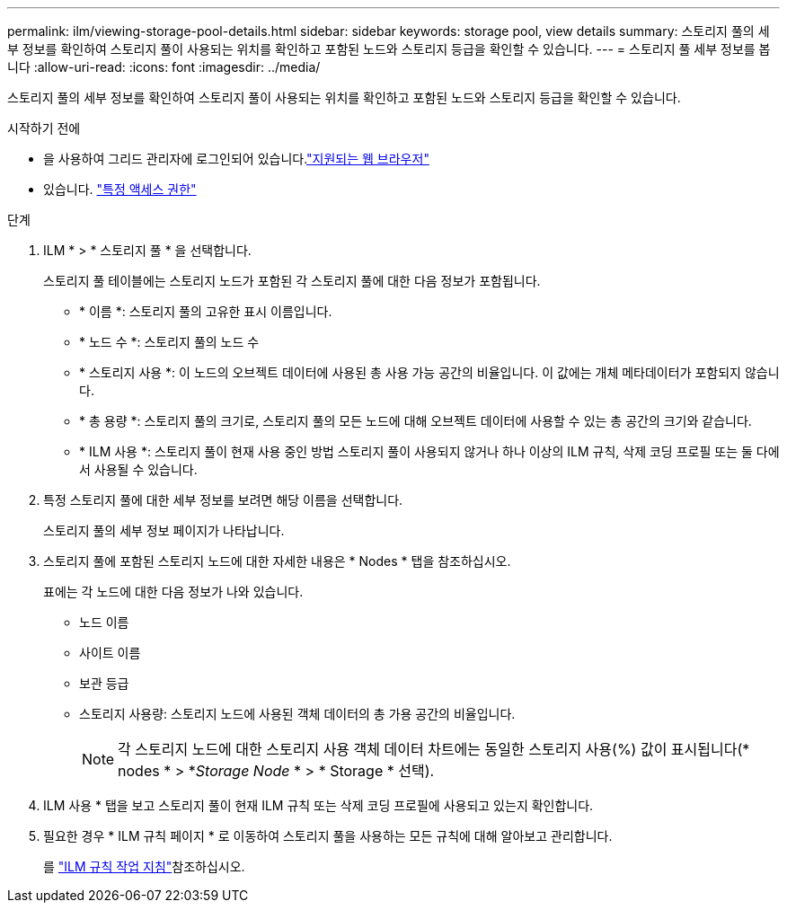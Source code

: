 ---
permalink: ilm/viewing-storage-pool-details.html 
sidebar: sidebar 
keywords: storage pool, view details 
summary: 스토리지 풀의 세부 정보를 확인하여 스토리지 풀이 사용되는 위치를 확인하고 포함된 노드와 스토리지 등급을 확인할 수 있습니다. 
---
= 스토리지 풀 세부 정보를 봅니다
:allow-uri-read: 
:icons: font
:imagesdir: ../media/


[role="lead"]
스토리지 풀의 세부 정보를 확인하여 스토리지 풀이 사용되는 위치를 확인하고 포함된 노드와 스토리지 등급을 확인할 수 있습니다.

.시작하기 전에
* 을 사용하여 그리드 관리자에 로그인되어 있습니다.link:../admin/web-browser-requirements.html["지원되는 웹 브라우저"]
* 있습니다. link:../admin/admin-group-permissions.html["특정 액세스 권한"]


.단계
. ILM * > * 스토리지 풀 * 을 선택합니다.
+
스토리지 풀 테이블에는 스토리지 노드가 포함된 각 스토리지 풀에 대한 다음 정보가 포함됩니다.

+
** * 이름 *: 스토리지 풀의 고유한 표시 이름입니다.
** * 노드 수 *: 스토리지 풀의 노드 수
** * 스토리지 사용 *: 이 노드의 오브젝트 데이터에 사용된 총 사용 가능 공간의 비율입니다. 이 값에는 개체 메타데이터가 포함되지 않습니다.
** * 총 용량 *: 스토리지 풀의 크기로, 스토리지 풀의 모든 노드에 대해 오브젝트 데이터에 사용할 수 있는 총 공간의 크기와 같습니다.
** * ILM 사용 *: 스토리지 풀이 현재 사용 중인 방법 스토리지 풀이 사용되지 않거나 하나 이상의 ILM 규칙, 삭제 코딩 프로필 또는 둘 다에서 사용될 수 있습니다.


. 특정 스토리지 풀에 대한 세부 정보를 보려면 해당 이름을 선택합니다.
+
스토리지 풀의 세부 정보 페이지가 나타납니다.

. 스토리지 풀에 포함된 스토리지 노드에 대한 자세한 내용은 * Nodes * 탭을 참조하십시오.
+
표에는 각 노드에 대한 다음 정보가 나와 있습니다.

+
** 노드 이름
** 사이트 이름
** 보관 등급
** 스토리지 사용량: 스토리지 노드에 사용된 객체 데이터의 총 가용 공간의 비율입니다.
+

NOTE: 각 스토리지 노드에 대한 스토리지 사용 객체 데이터 차트에는 동일한 스토리지 사용(%) 값이 표시됩니다(* nodes * > *_Storage Node_ * > * Storage * 선택).



. ILM 사용 * 탭을 보고 스토리지 풀이 현재 ILM 규칙 또는 삭제 코딩 프로필에 사용되고 있는지 확인합니다.
. 필요한 경우 * ILM 규칙 페이지 * 로 이동하여 스토리지 풀을 사용하는 모든 규칙에 대해 알아보고 관리합니다.
+
를 link:working-with-ilm-rules-and-ilm-policies.html["ILM 규칙 작업 지침"]참조하십시오.


